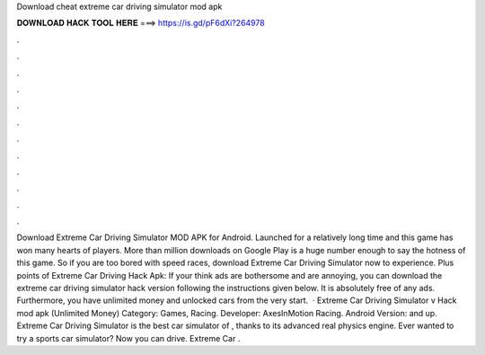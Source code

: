 Download cheat extreme car driving simulator mod apk

𝐃𝐎𝐖𝐍𝐋𝐎𝐀𝐃 𝐇𝐀𝐂𝐊 𝐓𝐎𝐎𝐋 𝐇𝐄𝐑𝐄 ===> https://is.gd/pF6dXi?264978

.

.

.

.

.

.

.

.

.

.

.

.

Download Extreme Car Driving Simulator MOD APK for Android. Launched for a relatively long time and this game has won many hearts of players. More than million downloads on Google Play is a huge number enough to say the hotness of this game. So if you are too bored with speed races, download Extreme Car Driving Simulator now to experience. Plus points of Extreme Car Driving Hack Apk: If your think ads are bothersome and are annoying, you can download the extreme car driving simulator hack version following the instructions given below. It is absolutely free of any ads. Furthermore, you have unlimited money and unlocked cars from the very start.  · Extreme Car Driving Simulator v Hack mod apk (Unlimited Money) Category: Games, Racing. Developer: AxesInMotion Racing. Android Version: and up. Extreme Car Driving Simulator is the best car simulator of , thanks to its advanced real physics engine. Ever wanted to try a sports car simulator? Now you can drive. Extreme Car .